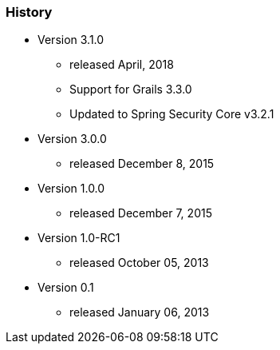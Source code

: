 === History

* Version 3.1.0
** released April, 2018
** Support for Grails 3.3.0
** Updated to Spring Security Core v3.2.1
* Version 3.0.0
** released December 8, 2015
* Version 1.0.0
** released December 7, 2015
* Version 1.0-RC1
** released October 05, 2013
* Version 0.1
** released January 06, 2013
